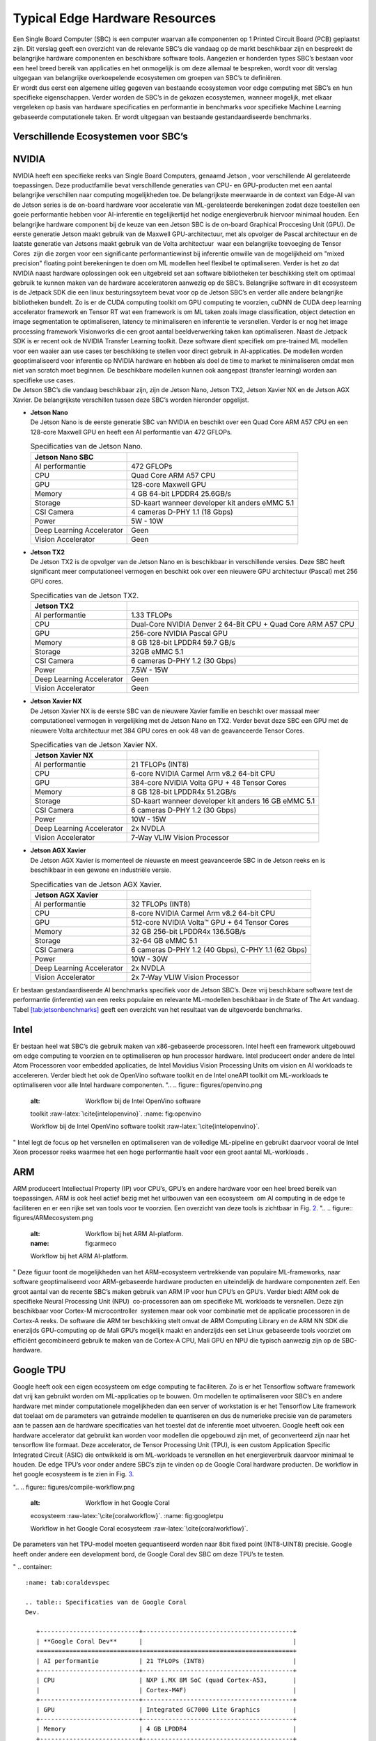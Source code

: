 Typical Edge Hardware Resources
======================================


| Een Single Board Computer (SBC) is een computer waarvan alle
  componenten op 1 Printed Circuit Board (PCB) geplaatst zijn. Dit
  verslag geeft een overzicht van de relevante SBC’s die vandaag op de
  markt beschikbaar zijn en bespreekt de belangrijke hardware
  componenten en beschikbare software tools. Aangezien er honderden
  types SBC’s bestaan voor een heel breed bereik van applicaties en het
  onmogelijk is om deze allemaal te bespreken, wordt voor dit verslag
  uitgegaan van belangrijke overkoepelende ecosystemen om groepen van
  SBC’s te definiëren.
| Er wordt dus eerst een algemene uitleg gegeven van bestaande
  ecosystemen voor edge computing met SBC’s en hun specifieke
  eigenschappen. Verder worden de SBC’s in de gekozen ecosystemen,
  wanneer mogelijk, met elkaar vergeleken op basis van hardware
  specificaties en performantie in benchmarks voor specifieke Machine
  Learning gebaseerde computationele taken. Er wordt uitgegaan van
  bestaande gestandaardiseerde benchmarks.

Verschillende Ecosystemen voor SBC’s
-----------------------------------------

NVIDIA
------

| NVIDIA heeft een specifieke reeks van Single Board Computers, genaamd
  Jetson , voor verschillende AI gerelateerde
  toepassingen. Deze productfamilie bevat verschillende generaties van
  CPU- en GPU-producten met een aantal belangrijke verschillen naar
  computing mogelijkheden toe. De belangrijkste meerwaarde in de context
  van Edge-AI van de Jetson series is de on-board hardware voor
  acceleratie van ML-gerelateerde berekeningen zodat deze toestellen een
  goeie performantie hebben voor AI-inferentie en tegelijkertijd het
  nodige energieverbruik hiervoor minimaal houden. Een belangrijke
  hardware component bij de keuze van een Jetson SBC is de on-board
  Graphical Proccesing Unit (GPU). De eerste generatie Jetson maakt
  gebruik van de Maxwell GPU-architectuur,
  met als opvolger de Pascal architectuur en
  de laatste generatie van Jetsons maakt gebruik van de Volta
  architectuur  waar een belangrijke toevoeging
  de Tensor Cores  zijn die zorgen voor
  een significante performantiewinst bij inferentie omwille van de
  mogelijkheid om "mixed precision" floating point berekeningen te doen
  om ML modellen heel flexibel te optimaliseren. Verder is het zo dat
  NVIDIA naast hardware oplossingen ook een uitgebreid set aan software
  bibliotheken ter beschikking stelt om optimaal gebruik te kunnen maken
  van de hardware acceleratoren aanwezig op de SBC’s. Belangrijke
  software in dit ecosysteem is de Jetpack
  SDK die een linux besturingssyteem bevat
  voor op de Jetson SBC’s en verder alle andere belangrijke bibliotheken
  bundelt. Zo is er de CUDA computing toolkit om GPU computing te
  voorzien, cuDNN de CUDA deep learning accelerator framework en Tensor
  RT wat een framework is om ML taken zoals
  image classification, object detection en image segmentation te
  optimaliseren, latency te minimaliseren en inferentie te versnellen.
  Verder is er nog het image processing framework
  Visionworks die een groot aantal
  beeldverwerking taken kan optimaliseren. Naast de Jetpack SDK is er
  recent ook de NVIDIA Transfer Learning
  toolkit. Deze software dient
  specifiek om pre-trained ML modellen voor een waaier aan use cases ter
  beschikking te stellen voor direct gebruik in AI-applicaties. De
  modellen worden geoptimaliseerd voor inferentie op NVIDIA hardware en
  hebben als doel de time to market te minimaliseren omdat men niet van
  scratch moet beginnen. De beschikbare modellen kunnen ook aangepast
  (transfer learning) worden aan specifieke use cases.
| De Jetson SBC’s die vandaag beschikbaar zijn, zijn de Jetson Nano,
  Jetson TX2, Jetson Xavier NX en de Jetson AGX Xavier. De belangrijkste
  verschillen tussen deze SBC’s worden hieronder opgelijst.

-  | **Jetson Nano**
   | De Jetson Nano is de eerste generatie SBC van NVIDIA en beschikt
     over een Quad Core ARM A57 CPU en een 128-core Maxwell GPU en heeft
     een AI performantie van 472 GFLOPs.

   .. container::
      :name: tab:jetsonnano

      .. table:: Specificaties van de Jetson Nano.

         ========================= ==============================================
         **Jetson Nano SBC**       
         ========================= ==============================================
         AI performantie           472 GFLOPs
         CPU                       Quad Core ARM A57 CPU
         GPU                       128-core Maxwell GPU
         Memory                    4 GB 64-bit LPDDR4 25.6GB/s
         Storage                   SD-kaart wanneer developer kit anders eMMC 5.1
         CSI Camera                4 cameras D-PHY 1.1 (18 Gbps)
         Power                     5W - 10W
         Deep Learning Accelerator Geen
         Vision Accelerator        Geen
         ========================= ==============================================

-  | **Jetson TX2**
   | De Jetson TX2 is de opvolger van de Jetson Nano en is beschikbaar
     in verschillende versies. Deze SBC heeft significant meer
     computationeel vermogen en beschikt ook over een nieuwere GPU
     architectuur (Pascal) met 256 GPU cores.

   .. container::
      :name: tab:jetsontx2

      .. table:: Specificaties van de Jetson TX2.

         +---------------------------+-----------------------------------------+
         | **Jetson TX2**            |                                         |
         +===========================+=========================================+
         | AI performantie           | 1.33 TFLOPs                             |
         +---------------------------+-----------------------------------------+
         | CPU                       | Dual-Core NVIDIA Denver 2 64-Bit CPU +  |
         |                           | Quad Core ARM A57 CPU                   |
         +---------------------------+-----------------------------------------+
         | GPU                       | 256-core NVIDIA Pascal GPU              |
         +---------------------------+-----------------------------------------+
         | Memory                    | 8 GB 128-bit LPDDR4 59.7 GB/s           |
         +---------------------------+-----------------------------------------+
         | Storage                   | 32GB eMMC 5.1                           |
         +---------------------------+-----------------------------------------+
         | CSI Camera                | 6 cameras D-PHY 1.2 (30 Gbps)           |
         +---------------------------+-----------------------------------------+
         | Power                     | 7.5W - 15W                              |
         +---------------------------+-----------------------------------------+
         | Deep Learning Accelerator | Geen                                    |
         +---------------------------+-----------------------------------------+
         | Vision Accelerator        | Geen                                    |
         +---------------------------+-----------------------------------------+

-  | **Jetson Xavier NX**
   | De Jetson Xavier NX is de eerste SBC van de nieuwere Xavier familie
     en beschikt over massaal meer computationeel vermogen in
     vergelijking met de Jetson Nano en TX2. Verder bevat deze SBC een
     GPU met de nieuwere Volta architectuur met 384 GPU cores en ook 48
     van de geavanceerde Tensor Cores.

   .. container::
      :name: tab:jetsonnx

      .. table:: Specificaties van de Jetson Xavier NX.

         +---------------------------+-----------------------------------------+
         | **Jetson Xavier NX**      |                                         |
         +===========================+=========================================+
         | AI performantie           | 21 TFLOPs (INT8)                        |
         +---------------------------+-----------------------------------------+
         | CPU                       | 6-core NVIDIA Carmel Arm v8.2 64-bit    |
         |                           | CPU                                     |
         +---------------------------+-----------------------------------------+
         | GPU                       | 384-core NVIDIA Volta GPU + 48 Tensor   |
         |                           | Cores                                   |
         +---------------------------+-----------------------------------------+
         | Memory                    | 8 GB 128-bit LPDDR4x 51.2GB/s           |
         +---------------------------+-----------------------------------------+
         | Storage                   | SD-kaart wanneer developer kit anders   |
         |                           | 16 GB eMMC 5.1                          |
         +---------------------------+-----------------------------------------+
         | CSI Camera                | 6 cameras D-PHY 1.2 (30 Gbps)           |
         +---------------------------+-----------------------------------------+
         | Power                     | 10W - 15W                               |
         +---------------------------+-----------------------------------------+
         | Deep Learning Accelerator | 2x NVDLA                                |
         +---------------------------+-----------------------------------------+
         | Vision Accelerator        | 7-Way VLIW Vision Processor             |
         +---------------------------+-----------------------------------------+

-  | **Jetson AGX Xavier**
   | De Jetson AGX Xavier is momenteel de nieuwste en meest geavanceerde
     SBC in de Jetson reeks en is beschikbaar in een gewone en
     industriële versie.

   .. container::
      :name: tab:jetsonagx

      .. table:: Specificaties van de Jetson AGX Xavier.

         +---------------------------+-----------------------------------------+
         | **Jetson AGX Xavier**     |                                         |
         +===========================+=========================================+
         | AI performantie           | 32 TFLOPs (INT8)                        |
         +---------------------------+-----------------------------------------+
         | CPU                       | 8-core NVIDIA Carmel Arm v8.2 64-bit    |
         |                           | CPU                                     |
         +---------------------------+-----------------------------------------+
         | GPU                       | 512-core NVIDIA Volta™ GPU + 64 Tensor  |
         |                           | Cores                                   |
         +---------------------------+-----------------------------------------+
         | Memory                    | 32 GB 256-bit LPDDR4x 136.5GB/s         |
         +---------------------------+-----------------------------------------+
         | Storage                   | 32-64 GB eMMC 5.1                       |
         +---------------------------+-----------------------------------------+
         | CSI Camera                | 6 cameras D-PHY 1.2 (40 Gbps), C-PHY    |
         |                           | 1.1 (62 Gbps)                           |
         +---------------------------+-----------------------------------------+
         | Power                     | 10W - 30W                               |
         +---------------------------+-----------------------------------------+
         | Deep Learning Accelerator | 2x NVDLA                                |
         +---------------------------+-----------------------------------------+
         | Vision Accelerator        | 2x 7-Way VLIW Vision Processor          |
         +---------------------------+-----------------------------------------+

Er bestaan gestandaardiseerde AI
benchmarks
specifiek voor de Jetson SBC’s. Deze vrij beschikbare software test de
performantie (inferentie) van een reeks populaire en relevante
ML-modellen beschikbaar in de State of The Art vandaag.
Tabel `[tab:jetsonbenchmarks] <#tab:jetsonbenchmarks>`__ geeft een
overzicht van het resultaat van de uitgevoerde benchmarks.

Intel
-----

Er bestaan heel wat SBC’s die gebruik maken van x86-gebaseerde
processoren. Intel heeft
een framework uitgebouwd om edge computing
te voorzien en te optimaliseren op hun processor hardware. Intel
produceert onder andere de Intel Atom
Processoren voor embedded applicaties,
de Intel Movidius Vision Processing Units
om vision en AI workloads te accelereren. Verder biedt het ook de
OpenVino software toolkit en de Intel
oneAPI toolkit om ML-workloads te
optimaliseren voor alle Intel hardware componenten.
"..
.. figure:: figures/openvino.png
   :alt: Workflow bij de Intel OpenVino software
   toolkit :raw-latex:`\cite{intelopenvino}`.
   :name: fig:openvino

   Workflow bij de Intel OpenVino software
   toolkit :raw-latex:`\cite{intelopenvino}`.
"
Intel legt de focus op het versnellen en optimaliseren van de volledige
ML-pipeline en gebruikt daarvoor vooral de Intel Xeon processor reeks
waarmee het een hoge performantie haalt voor een groot aantal
ML-workloads .

ARM
---

ARM produceert Intellectual Property (IP) voor CPU’s, GPU’s en andere
hardware voor een heel breed bereik van toepassingen. ARM is ook heel
actief bezig met het uitbouwen van een
ecosysteem  om AI computing in de edge te
faciliteren en er een rijke set van tools voor te voorzien. Een
overzicht van deze tools is zichtbaar in Fig. `2 <#fig:armeco>`__.
"..
.. figure:: figures/ARMecosystem.png
   :alt: Workflow bij het ARM AI-platform. 
   :name: fig:armeco

   Workflow bij het ARM AI-platform. 
"
Deze figuur toont de mogelijkheden van het ARM-ecosysteem vertrekkende
van populaire ML-frameworks, naar software geoptimaliseerd voor
ARM-gebaseerde hardware producten en uiteindelijk de hardware
componenten zelf. Een groot aantal van de recente SBC’s maken gebruik
van ARM IP voor hun CPU’s en GPU’s. Verder biedt ARM ook de specifieke
Neural Processing Unit (NPU)  co-processoren
aan om specifieke ML workloads te versnellen. Deze zijn beschikbaar voor
Cortex-M microcontroller  systemen maar ook
voor combinatie met de applicatie processoren in de Cortex-A
reeks. De software die ARM ter beschikking
stelt omvat de ARM Computing Library
en de ARM NN SDK die enerzijds
GPU-computing op de Mali GPU’s mogelijk
maakt en anderzijds een set Linux gebaseerde tools voorziet om efficiënt
gecombineerd gebruik te maken van de Cortex-A CPU, Mali GPU en NPU die
typisch aanwezig zijn op de SBC-hardware.

Google TPU
----------

Google heeft ook een eigen ecosysteem om edge computing te
faciliteren. Zo is er het
Tensorflow software framework dat vrij
kan gebruikt worden om ML-applicaties op te bouwen. Om modellen te
optimaliseren voor SBC’s en andere hardware met minder computationele
mogelijkheden dan een server of workstation is er het Tensorflow Lite
framework dat toelaat om de parameters van
getrainde modellen te quantiseren en dus de numerieke precisie van de
parameters aan te passen aan de hardware specificaties van het toestel
dat de inferentie moet uitvoeren. Google heeft ook een hardware
accelerator dat gebruikt kan worden voor modellen die opgebouwd zijn
met, of geconverteerd zijn naar het tensorflow lite formaat. Deze
accelerator, de Tensor Processing Unit
(TPU), is een custom Application Specific
Integrated Circuit (ASIC) die ontwikkeld is om ML-workloads te
versnellen en het energieverbruik daarvoor minimaal te houden. De edge
TPU’s voor onder andere SBC’s zijn te vinden op de Google Coral hardware
producten. De workflow in het google
ecosysteem is te zien in
Fig. `3 <#fig:googletpu>`__.

"..
.. figure:: figures/compile-workflow.png
   :alt: Workflow in het Google Coral
   ecosysteem :raw-latex:`\cite{coralworkflow}`.
   :name: fig:googletpu

   Workflow in het Google Coral
   ecosysteem :raw-latex:`\cite{coralworkflow}`.

| De parameters van het TPU-model moeten gequantiseerd worden naar 8bit
  fixed point (INT8-UINT8) precisie. Google heeft onder andere een
  development bord, de Google Coral dev SBC om deze TPU’s te testen.
"
.. container::
   :name: tab:coraldevspec

   .. table:: Specificaties van de Google Coral
   Dev.

      +---------------------------+-----------------------------------------+
      | **Google Coral Dev**      |                                         |
      +===========================+=========================================+
      | AI performantie           | 21 TFLOPs (INT8)                        |
      +---------------------------+-----------------------------------------+
      | CPU                       | NXP i.MX 8M SoC (quad Cortex-A53,       |
      |                           | Cortex-M4F)                             |
      +---------------------------+-----------------------------------------+
      | GPU                       | Integrated GC7000 Lite Graphics         |
      +---------------------------+-----------------------------------------+
      | Memory                    | 4 GB LPDDR4                             |
      +---------------------------+-----------------------------------------+
      | Storage                   | 8 GB eMMC, MicroSD slot                 |
      +---------------------------+-----------------------------------------+
      | CSI Camera                | MIPI-CSI2 camera input (4-lane)         |
      +---------------------------+-----------------------------------------+
      | Power                     | 2-3 A at 5 V DC                         |
      +---------------------------+-----------------------------------------+
      | Deep Learning Accelerator | Google Edge TPU coprocessor: 4 TOPS     |
      |                           | (int8); 2 TOPS per watt                 |
      +---------------------------+-----------------------------------------+
      | Vision Accelerator        | Video Processing Unit                   |
      +---------------------------+-----------------------------------------+

Er zijn benchmarks beschikbaar  die
de performantie van populaire ML-modellen (Neurale Netwerken) test op
TPU-hardware en vergelijkt met CPU-performantie op een desktop en op een
SBC. De resultaten van deze benchmark (inferentietijd in ms) zijn
weergegeven in Tabel `[tab:coralbench] <#tab:coralbench>`__.
